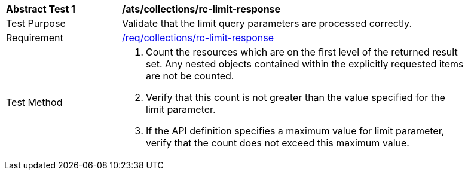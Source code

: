 [[ats_collections_rc-limit-response]]
[width="90%",cols="2,6a"]
|===
^|*Abstract Test {counter:ats-id}* |*/ats/collections/rc-limit-response*
^|Test Purpose |Validate that the limit query parameters are processed correctly.
^|Requirement |<<req_collections_rc-limit-response,/req/collections/rc-limit-response>>
^|Test Method |. Count the resources which are on the first level of the returned result set. Any nested objects contained within the explicitly requested items are not be counted.
. Verify that this count is not greater than the value specified for the limit parameter.
. If the API definition specifies a maximum value for limit parameter, verify that the count does not exceed this maximum value.
|===
